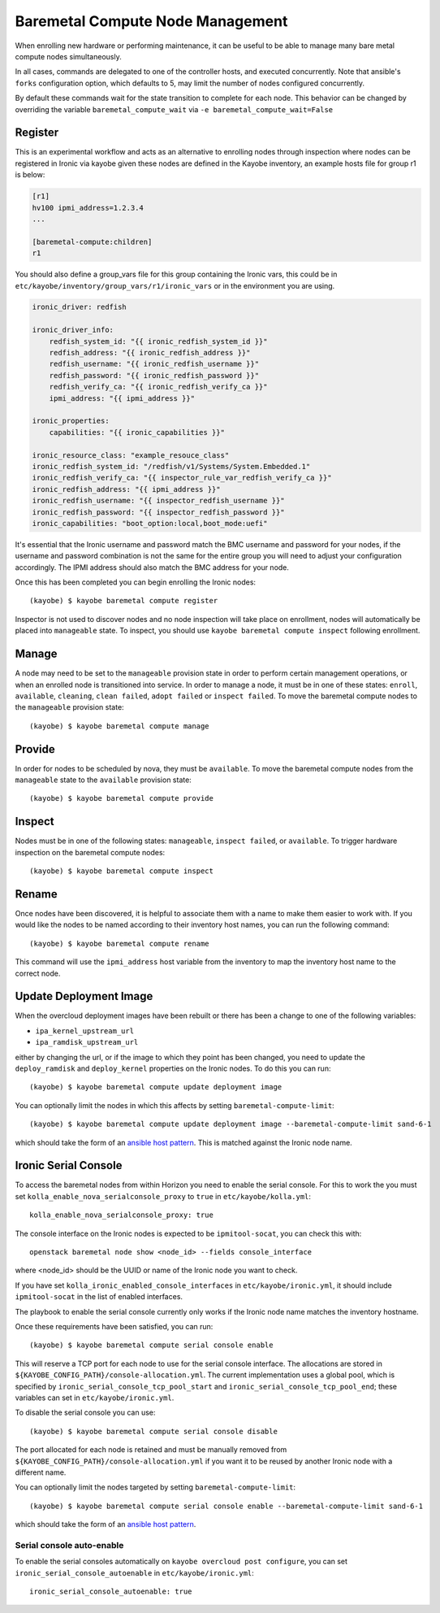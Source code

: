 =================================
Baremetal Compute Node Management
=================================

When enrolling new hardware or performing maintenance, it can be useful to be
able to manage many bare metal compute nodes simultaneously.

In all cases, commands are delegated to one of the controller hosts, and
executed concurrently. Note that ansible's ``forks`` configuration option,
which defaults to 5, may limit the number of nodes configured concurrently.

By default these commands wait for the state transition to complete for each
node. This behavior can be changed by overriding the variable
``baremetal_compute_wait`` via ``-e baremetal_compute_wait=False``

Register
--------

This is an experimental workflow and acts as an alternative to enrolling nodes
through inspection where nodes can be registered in Ironic via kayobe given these
nodes are defined in the Kayobe inventory, an example hosts file for group r1 is below:

.. code-block:: ini

    [r1]
    hv100 ipmi_address=1.2.3.4
    ...

    [baremetal-compute:children]
    r1

You should also define a group_vars file for this group containing the Ironic
vars, this could be in ``etc/kayobe/inventory/group_vars/r1/ironic_vars`` or
in the environment you are using.

.. code-block:: yaml

    ironic_driver: redfish

    ironic_driver_info:
        redfish_system_id: "{{ ironic_redfish_system_id }}"
        redfish_address: "{{ ironic_redfish_address }}"
        redfish_username: "{{ ironic_redfish_username }}"
        redfish_password: "{{ ironic_redfish_password }}"
        redfish_verify_ca: "{{ ironic_redfish_verify_ca }}"
        ipmi_address: "{{ ipmi_address }}"

    ironic_properties:
        capabilities: "{{ ironic_capabilities }}"

    ironic_resource_class: "example_resouce_class"
    ironic_redfish_system_id: "/redfish/v1/Systems/System.Embedded.1"
    ironic_redfish_verify_ca: "{{ inspector_rule_var_redfish_verify_ca }}"
    ironic_redfish_address: "{{ ipmi_address }}"
    ironic_redfish_username: "{{ inspector_redfish_username }}"
    ironic_redfish_password: "{{ inspector_redfish_password }}"
    ironic_capabilities: "boot_option:local,boot_mode:uefi"

It's essential that the Ironic username and password match the BMC username
and password for your nodes, if the username and password combination is
not the same for the entire group you will need to adjust your configuration
accordingly. The IPMI address should also match the BMC address for your node.

Once this has been completed you can begin enrolling the Ironic nodes::

    (kayobe) $ kayobe baremetal compute register

Inspector is not used to discover nodes and no node inspection will take place on
enrollment, nodes will automatically be placed into ``manageable`` state. To inspect,
you should use ``kayobe baremetal compute inspect`` following enrollment.

Manage
------

A node may need to be set to the ``manageable`` provision state in order to
perform certain management operations, or when an enrolled node is
transitioned into service. In order to manage a node, it must be in one of
these states: ``enroll``, ``available``, ``cleaning``, ``clean failed``,
``adopt failed`` or ``inspect failed``. To move the baremetal compute nodes
to the ``manageable`` provision state::

    (kayobe) $ kayobe baremetal compute manage

Provide
-------

In order for nodes to be scheduled by nova, they must be ``available``. To
move the baremetal compute nodes from the ``manageable`` state to the
``available`` provision state::

    (kayobe) $ kayobe baremetal compute provide

Inspect
-------

Nodes must be in one of the following states: ``manageable``, ``inspect
failed``, or ``available``. To trigger hardware inspection on the baremetal
compute nodes::

    (kayobe) $ kayobe baremetal compute inspect

Rename
------

Once nodes have been discovered, it is helpful to associate them with a name
to make them easier to work with. If you would like the nodes to be named
according to their inventory host names, you can run the following command::

    (kayobe) $ kayobe baremetal compute rename

This command will use the ``ipmi_address`` host variable from the inventory
to map the inventory host name to the correct node.

.. _update_deployment_image:

Update Deployment Image
-----------------------

When the overcloud deployment images have been rebuilt or there has been a change
to one of the following variables:

- ``ipa_kernel_upstream_url``
- ``ipa_ramdisk_upstream_url``

either by changing the url, or if the image to which they point
has been changed, you need to update the ``deploy_ramdisk``
and ``deploy_kernel`` properties on the Ironic nodes. To do
this you can run::

    (kayobe) $ kayobe baremetal compute update deployment image

You can optionally limit the nodes in which this affects by setting ``baremetal-compute-limit``::

    (kayobe) $ kayobe baremetal compute update deployment image --baremetal-compute-limit sand-6-1

which should take the form of an `ansible host pattern <https://docs.ansible.com/ansible/latest/user_guide/intro_patterns.html>`_.
This is matched against the Ironic node name.

Ironic Serial Console
---------------------

To access the baremetal nodes from within Horizon you need to enable the serial
console. For this to work the you must set
``kolla_enable_nova_serialconsole_proxy`` to ``true`` in
``etc/kayobe/kolla.yml``::

    kolla_enable_nova_serialconsole_proxy: true

The console interface on the Ironic nodes is expected to be ``ipmitool-socat``,
you can check this with::

    openstack baremetal node show <node_id> --fields console_interface

where <node_id> should be the UUID or name of the Ironic node you want to check.

If you have set ``kolla_ironic_enabled_console_interfaces`` in
``etc/kayobe/ironic.yml``, it should include ``ipmitool-socat`` in the list of
enabled interfaces.

The playbook to enable the serial console currently only works if the Ironic
node name matches the inventory hostname.

Once these requirements have been satisfied, you can run::

    (kayobe) $ kayobe baremetal compute serial console enable

This will reserve a TCP port for each node to use for the serial console
interface.  The allocations are stored in
``${KAYOBE_CONFIG_PATH}/console-allocation.yml``. The current implementation
uses a global pool, which is specified by
``ironic_serial_console_tcp_pool_start`` and
``ironic_serial_console_tcp_pool_end``; these variables can set in
``etc/kayobe/ironic.yml``.

To disable the serial console you can use::

    (kayobe) $ kayobe baremetal compute serial console disable

The port allocated for each node is retained and must be manually removed from
``${KAYOBE_CONFIG_PATH}/console-allocation.yml`` if you want it to be reused by
another Ironic node with a different name.

You can optionally limit the nodes targeted by setting
``baremetal-compute-limit``::

    (kayobe) $ kayobe baremetal compute serial console enable --baremetal-compute-limit sand-6-1

which should take the form of an `ansible host pattern
<https://docs.ansible.com/ansible/latest/user_guide/intro_patterns.html>`_.

Serial console auto-enable
~~~~~~~~~~~~~~~~~~~~~~~~~~

To enable the serial consoles automatically on ``kayobe overcloud post configure``, you can set
``ironic_serial_console_autoenable`` in ``etc/kayobe/ironic.yml``::

    ironic_serial_console_autoenable: true
